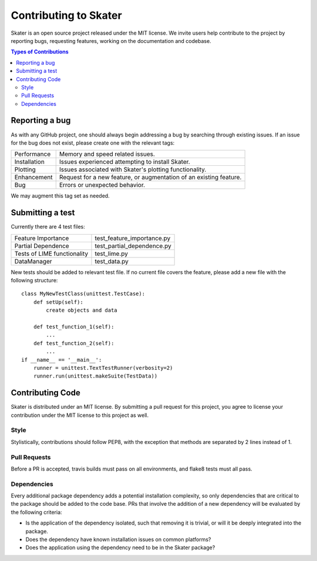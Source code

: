 
.. raw:: html

    <div align="center">
    <a href="https://www.datascience.com">
    <img src ="https://cdn2.hubspot.net/hubfs/532045/Logos/DS_Skater%2BDataScience_Colored.svg" height="300" width="400"/>
    </a>
    </div>


Contributing to Skater
===========
Skater is an open source project released under the MIT license. We invite
users help contribute to the project by reporting bugs, requesting features, working
on the documentation and codebase.

.. contents:: Types of Contributions

Reporting a bug
---------------
As with any GitHub project, one should always begin addressing a bug by searching through existing issues.
If an issue for the bug does not exist, please create one with the relevant tags:

=================== ===
Performance         Memory and speed related issues.
Installation        Issues experienced attempting to install Skater.
Plotting            Issues associated with Skater's plotting functionality.
Enhancement         Request for a new feature, or augmentation of an existing feature.
Bug                 Errors or unexpected behavior.
=================== ===

We may augment this tag set as needed.

Submitting a test
-----------------
Currently there are 4 test files:

============================ ===
Feature Importance           test_feature_importance.py
Partial Dependence           test_partial_dependence.py
Tests of LIME functionality  test_lime.py
DataManager                  test_data.py
============================ ===

New tests should be added to relevant test file. If no current file covers
the feature, please add a new file with the following structure:

::

    class MyNewTestClass(unittest.TestCase):
        def setUp(self):
            create objects and data

        def test_function_1(self):
            ...
        def test_function_2(self):
            ...
    if __name__ == '__main__':
        runner = unittest.TextTestRunner(verbosity=2)
        runner.run(unittest.makeSuite(TestData))


Contributing Code
-----------------
Skater is distributed under an MIT license. By submitting a pull request for this project,
you agree to license your contribution under the MIT license to this project as well.

Style
~~~~~~~~~~~~~~~~~~~~
Stylistically, contributions should follow PEP8, with the exception that methods
are separated by 2 lines instead of 1.


Pull Requests
~~~~~~~~~~~~~~~~~~~~
Before a PR is accepted, travis builds must pass on all environments, and flake8
tests must all pass.


Dependencies
~~~~~~~~~~~~~~~~~~~~
Every additional package dependency adds a potential installation complexity,
so only dependencies that are critical to the package should be added to the
code base. PRs that involve the addition of a new dependency will be evaluated
by the following criteria:

- Is the application of the dependency isolated, such that removing it is trivial, or
  will it be deeply integrated into the package.
- Does the dependency have known installation issues on common platforms?
- Does the application using the dependency need to be in the Skater package?



.. |Build Status-master| image:: https://api.travis-ci.com/repositories/datascienceinc/Skater.svg?token=okdWYn5kDgeoCPJZGPEz&branch=master
.. |Skater Logo White| image:: https://cdn2.hubspot.net/hubfs/532045/Logos/DS_Skater%2BDataScience_Colored.svg
